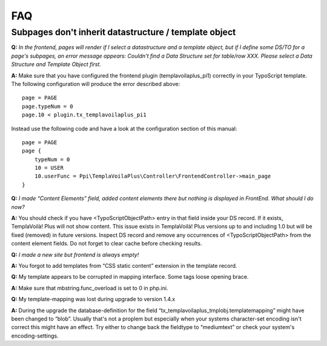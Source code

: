 ﻿.. include:: ../Includes.txt

FAQ
---

Subpages don't inherit datastructure / template object
""""""""""""""""""""""""""""""""""""""""""""""""""""""

**Q:**  *In the frontend, pages will render if I select a
datastructure and a template object, but if I define some DS/TO for a
page's subpages, an error message appears: Couldn't find a Data
Structure set for table/row XXX. Please select a Data Structure and
Template Object first.*

**A:** Make sure that you have configured the frontend plugin
(templavoilaplus\_pi1) correctly in your TypoScript template. The
following configuration will produce the error described above:

::

    page = PAGE
    page.typeNum = 0
    page.10 < plugin.tx_templavoilaplus_pi1

Instead use the following code and have a look at the configuration
section of this manual:

::

    page = PAGE
    page {
        typeNum = 0
        10 = USER
        10.userFunc = Ppi\TemplaVoilaPlus\Controller\FrontendController->main_page
    }

**Q:**  *I made “Content Elements” field, added content elements there
but nothing is displayed in FrontEnd. What should I do now?*

**A:** You should check if you have <TypoScriptObjectPath> entry in
that field inside your DS record. If it exists, TemplaVoilà! Plus will not
show content. This issue exists in TemplaVoilà! Plus versions up to and
including 1.0 but will be fixed (removed) in future versions. Inspect
DS record and remove any occurrences of <TypoScriptObjectPath> from
the content element fields. Do not forget to clear cache before
checking results.

**Q:**  *I made a new site but frontend is always empty!*

**A:** You forgot to add templates from “CSS static content” extension
in the template record.

**Q:** My template appears to be corrupted in mapping interface. Some
tags loose opening brace.

**A:** Make sure that mbstring.func\_overload is set to 0 in php.ini.

**Q:** My template-mapping was lost during upgrade to version 1.4.x

**A:** During the upgrade the database-definition for the field
“tx\_templavoilaplus\_tmplobj.templatemapping” might have been changed to
“blob”. Usually that's not a proplem but especially when your systems
character-set encoding isn't correct this might have an effect. Try
either to change back the fieldtype to “mediumtext” or check your
system's encoding-settings.
